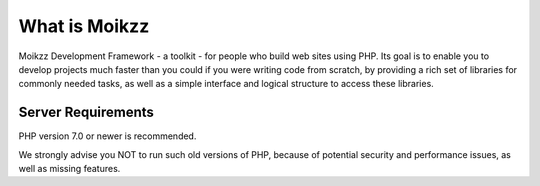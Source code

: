 ###################
What is Moikzz
###################

Moikzz Development Framework - a toolkit - for people
who build web sites using PHP. Its goal is to enable you to develop projects
much faster than you could if you were writing code from scratch, by providing
a rich set of libraries for commonly needed tasks, as well as a simple
interface and logical structure to access these libraries. 
 
 

*******************
Server Requirements
*******************

PHP version 7.0 or newer is recommended.

We strongly advise you NOT to run
such old versions of PHP, because of potential security and performance
issues, as well as missing features.